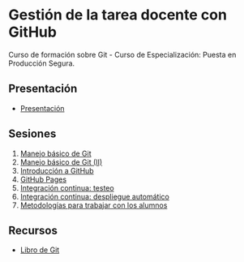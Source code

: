 [[./imagenes/Logotipo_ME_FP_GV_FSE.png]]
* Gestión de la tarea docente con GitHub

Curso de formación sobre Git - Curso de Especialización: Puesta en Producción Segura.

** Presentación
- [[https://www.youtube.com/watch?v=14H1Ultqxpw&index=1&list=PLQg_Bl-6Gfo9k0KQg5vaaV9r6Hg--nMA7][Presentación]]

** Sesiones
1. [[./sesion-1.org][Manejo básico de Git]]
2. [[./sesion-2.org][Manejo básico de Git (II)]]
3. [[./sesion-3.org][Introducción a GitHub]]
4. [[./sesion-4.org][GitHub Pages]]
5. [[./sesion-5.org][Integración continua: testeo]]
6. [[./sesion-6.org][Integración continua: despliegue automático]]
7. [[./sesion-7.org][Metodologías para trabajar con los alumnos]]

** Recursos
- [[https://git-scm.com/book/es/v2][Libro de Git]]
